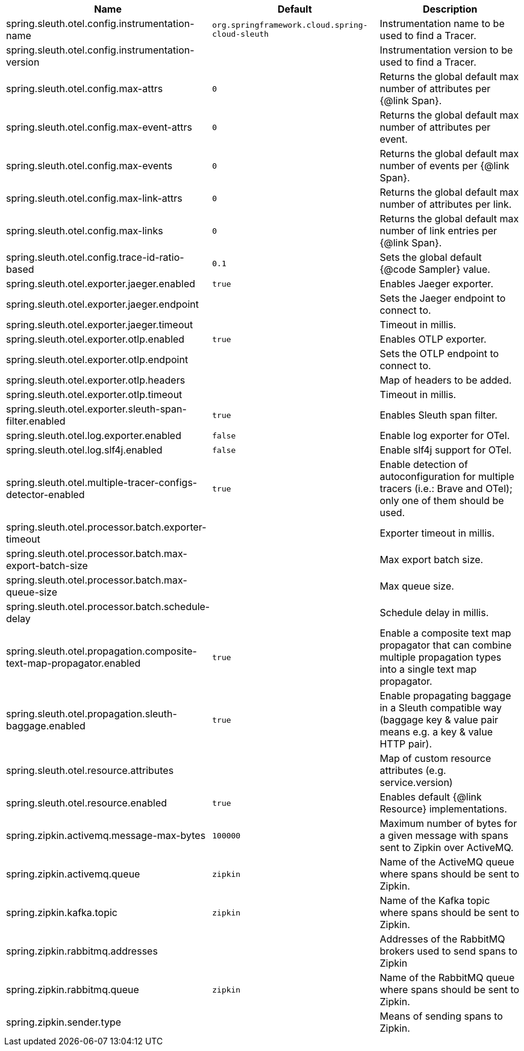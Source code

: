 |===
|Name | Default | Description

|spring.sleuth.otel.config.instrumentation-name | `+++org.springframework.cloud.spring-cloud-sleuth+++` | Instrumentation name to be used to find a Tracer.
|spring.sleuth.otel.config.instrumentation-version |  | Instrumentation version to be used to find a Tracer.
|spring.sleuth.otel.config.max-attrs | `+++0+++` | Returns the global default max number of attributes per {@link Span}.
|spring.sleuth.otel.config.max-event-attrs | `+++0+++` | Returns the global default max number of attributes per event.
|spring.sleuth.otel.config.max-events | `+++0+++` | Returns the global default max number of events per {@link Span}.
|spring.sleuth.otel.config.max-link-attrs | `+++0+++` | Returns the global default max number of attributes per link.
|spring.sleuth.otel.config.max-links | `+++0+++` | Returns the global default max number of link entries per {@link Span}.
|spring.sleuth.otel.config.trace-id-ratio-based | `+++0.1+++` | Sets the global default {@code Sampler} value.
|spring.sleuth.otel.exporter.jaeger.enabled | `+++true+++` | Enables Jaeger exporter.
|spring.sleuth.otel.exporter.jaeger.endpoint |  | Sets the Jaeger endpoint to connect to.
|spring.sleuth.otel.exporter.jaeger.timeout |  | Timeout in millis.
|spring.sleuth.otel.exporter.otlp.enabled | `+++true+++` | Enables OTLP exporter.
|spring.sleuth.otel.exporter.otlp.endpoint |  | Sets the OTLP endpoint to connect to.
|spring.sleuth.otel.exporter.otlp.headers |  | Map of headers to be added.
|spring.sleuth.otel.exporter.otlp.timeout |  | Timeout in millis.
|spring.sleuth.otel.exporter.sleuth-span-filter.enabled | `+++true+++` | Enables Sleuth span filter.
|spring.sleuth.otel.log.exporter.enabled | `+++false+++` | Enable log exporter for OTel.
|spring.sleuth.otel.log.slf4j.enabled | `+++false+++` | Enable slf4j support for OTel.
|spring.sleuth.otel.multiple-tracer-configs-detector-enabled | `+++true+++` | Enable detection of autoconfiguration for multiple tracers (i.e.: Brave and OTel); only one of them should be used.
|spring.sleuth.otel.processor.batch.exporter-timeout |  | Exporter timeout in millis.
|spring.sleuth.otel.processor.batch.max-export-batch-size |  | Max export batch size.
|spring.sleuth.otel.processor.batch.max-queue-size |  | Max queue size.
|spring.sleuth.otel.processor.batch.schedule-delay |  | Schedule delay in millis.
|spring.sleuth.otel.propagation.composite-text-map-propagator.enabled | `+++true+++` | Enable a composite text map propagator that can combine multiple propagation types into a single text map propagator.
|spring.sleuth.otel.propagation.sleuth-baggage.enabled | `+++true+++` | Enable propagating baggage in a Sleuth compatible way (baggage key & value pair means e.g. a key & value HTTP pair).
|spring.sleuth.otel.resource.attributes |  | Map of custom resource attributes (e.g. service.version)
|spring.sleuth.otel.resource.enabled | `+++true+++` | Enables default {@link Resource} implementations.
|spring.zipkin.activemq.message-max-bytes | `+++100000+++` | Maximum number of bytes for a given message with spans sent to Zipkin over ActiveMQ.
|spring.zipkin.activemq.queue | `+++zipkin+++` | Name of the ActiveMQ queue where spans should be sent to Zipkin.
|spring.zipkin.kafka.topic | `+++zipkin+++` | Name of the Kafka topic where spans should be sent to Zipkin.
|spring.zipkin.rabbitmq.addresses |  | Addresses of the RabbitMQ brokers used to send spans to Zipkin
|spring.zipkin.rabbitmq.queue | `+++zipkin+++` | Name of the RabbitMQ queue where spans should be sent to Zipkin.
|spring.zipkin.sender.type |  | Means of sending spans to Zipkin.

|===